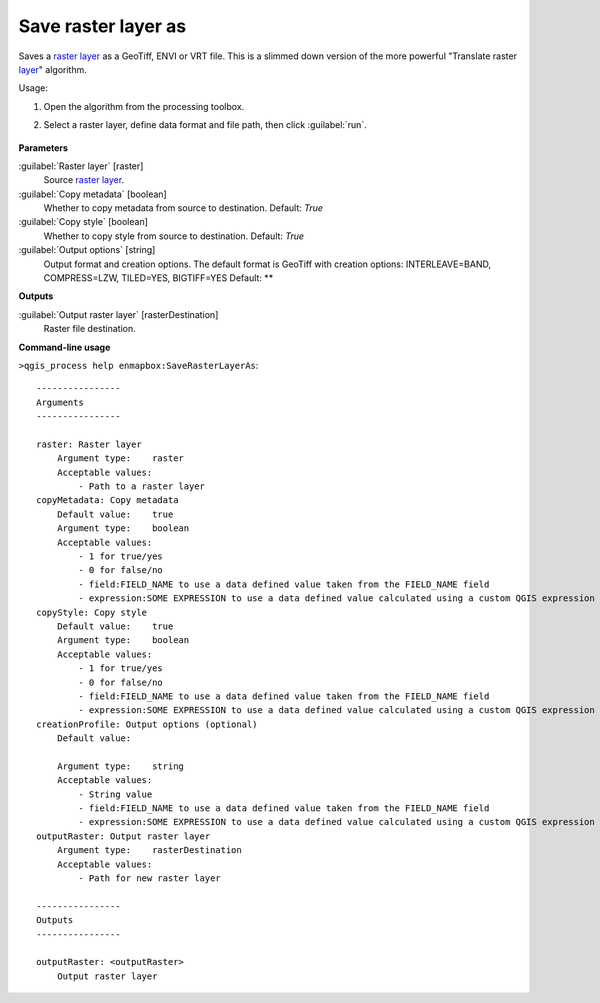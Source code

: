 
..
  ## AUTOGENERATED TITLE START

.. _alg-enmapbox-SaveRasterLayerAs:

********************
Save raster layer as
********************

..
  ## AUTOGENERATED TITLE END

..
  ## AUTOGENERATED DESCRIPTION START

Saves a `raster layer <https://enmap-box.readthedocs.io/en/latest/general/glossary.html#term-raster-layer>`_ as a GeoTiff, ENVI or VRT file. This is a slimmed down version of the more powerful "Translate raster `layer <https://enmap-box.readthedocs.io/en/latest/general/glossary.html#term-layer>`_" algorithm.

..
  ## AUTOGENERATED DESCRIPTION END

Usage:

1. Open the algorithm from the processing toolbox.

2. Select a raster layer, define data format and file path, then click :guilabel:`run`.

    .. figure:: ../../processing_algorithms/raster_conversion/img/export_raster.png
       :align: center

..
  ## AUTOGENERATED PARAMETERS START

**Parameters**

:guilabel:`Raster layer` [raster]
    Source `raster layer <https://enmap-box.readthedocs.io/en/latest/general/glossary.html#term-raster-layer>`_.

:guilabel:`Copy metadata` [boolean]
    Whether to copy metadata from source to destination.
    Default: *True*

:guilabel:`Copy style` [boolean]
    Whether to copy style from source to destination.
    Default: *True*

:guilabel:`Output options` [string]
    Output format and creation options. The default format is GeoTiff with creation options: INTERLEAVE=BAND, COMPRESS=LZW, TILED=YES, BIGTIFF=YES
    Default: **

**Outputs**

:guilabel:`Output raster layer` [rasterDestination]
    Raster file destination.

..
  ## AUTOGENERATED PARAMETERS END

..
  ## AUTOGENERATED COMMAND USAGE START

**Command-line usage**

``>qgis_process help enmapbox:SaveRasterLayerAs``::

    ----------------
    Arguments
    ----------------

    raster: Raster layer
        Argument type:    raster
        Acceptable values:
            - Path to a raster layer
    copyMetadata: Copy metadata
        Default value:    true
        Argument type:    boolean
        Acceptable values:
            - 1 for true/yes
            - 0 for false/no
            - field:FIELD_NAME to use a data defined value taken from the FIELD_NAME field
            - expression:SOME EXPRESSION to use a data defined value calculated using a custom QGIS expression
    copyStyle: Copy style
        Default value:    true
        Argument type:    boolean
        Acceptable values:
            - 1 for true/yes
            - 0 for false/no
            - field:FIELD_NAME to use a data defined value taken from the FIELD_NAME field
            - expression:SOME EXPRESSION to use a data defined value calculated using a custom QGIS expression
    creationProfile: Output options (optional)
        Default value:

        Argument type:    string
        Acceptable values:
            - String value
            - field:FIELD_NAME to use a data defined value taken from the FIELD_NAME field
            - expression:SOME EXPRESSION to use a data defined value calculated using a custom QGIS expression
    outputRaster: Output raster layer
        Argument type:    rasterDestination
        Acceptable values:
            - Path for new raster layer

    ----------------
    Outputs
    ----------------

    outputRaster: <outputRaster>
        Output raster layer

..
  ## AUTOGENERATED COMMAND USAGE END

